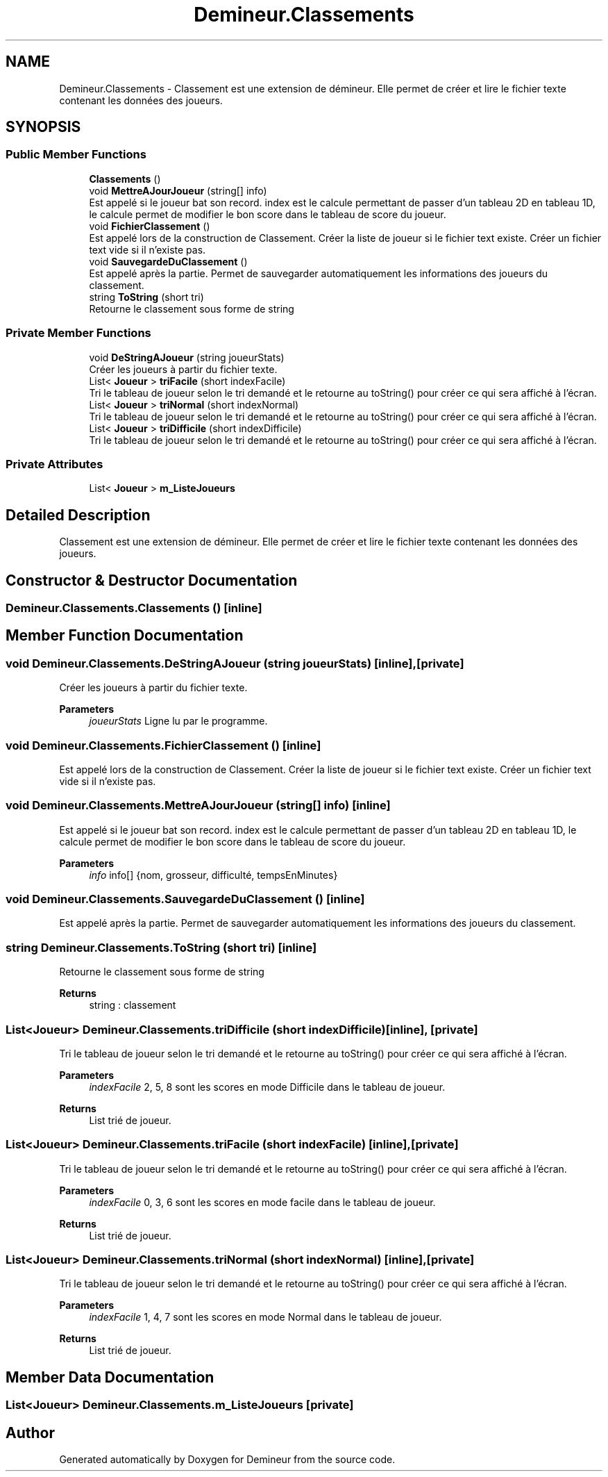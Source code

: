 .TH "Demineur.Classements" 3 "Sun Mar 29 2020" "Version 2.0" "Demineur" \" -*- nroff -*-
.ad l
.nh
.SH NAME
Demineur.Classements \- Classement est une extension de démineur\&. Elle permet de créer et lire le fichier texte contenant les données des joueurs\&.  

.SH SYNOPSIS
.br
.PP
.SS "Public Member Functions"

.in +1c
.ti -1c
.RI "\fBClassements\fP ()"
.br
.ti -1c
.RI "void \fBMettreAJourJoueur\fP (string[] info)"
.br
.RI "Est appelé si le joueur bat son record\&. index est le calcule permettant de passer d'un tableau 2D en tableau 1D, le calcule permet de modifier le bon score dans le tableau de score du joueur\&. "
.ti -1c
.RI "void \fBFichierClassement\fP ()"
.br
.RI "Est appelé lors de la construction de Classement\&. Créer la liste de joueur si le fichier text existe\&. Créer un fichier text vide si il n'existe pas\&. "
.ti -1c
.RI "void \fBSauvegardeDuClassement\fP ()"
.br
.RI "Est appelé après la partie\&. Permet de sauvegarder automatiquement les informations des joueurs du classement\&. "
.ti -1c
.RI "string \fBToString\fP (short tri)"
.br
.RI "Retourne le classement sous forme de string "
.in -1c
.SS "Private Member Functions"

.in +1c
.ti -1c
.RI "void \fBDeStringAJoueur\fP (string joueurStats)"
.br
.RI "Créer les joueurs à partir du fichier texte\&. "
.ti -1c
.RI "List< \fBJoueur\fP > \fBtriFacile\fP (short indexFacile)"
.br
.RI "Tri le tableau de joueur selon le tri demandé et le retourne au toString() pour créer ce qui sera affiché à l'écran\&. "
.ti -1c
.RI "List< \fBJoueur\fP > \fBtriNormal\fP (short indexNormal)"
.br
.RI "Tri le tableau de joueur selon le tri demandé et le retourne au toString() pour créer ce qui sera affiché à l'écran\&. "
.ti -1c
.RI "List< \fBJoueur\fP > \fBtriDifficile\fP (short indexDifficile)"
.br
.RI "Tri le tableau de joueur selon le tri demandé et le retourne au toString() pour créer ce qui sera affiché à l'écran\&. "
.in -1c
.SS "Private Attributes"

.in +1c
.ti -1c
.RI "List< \fBJoueur\fP > \fBm_ListeJoueurs\fP"
.br
.in -1c
.SH "Detailed Description"
.PP 
Classement est une extension de démineur\&. Elle permet de créer et lire le fichier texte contenant les données des joueurs\&. 


.SH "Constructor & Destructor Documentation"
.PP 
.SS "Demineur\&.Classements\&.Classements ()\fC [inline]\fP"

.SH "Member Function Documentation"
.PP 
.SS "void Demineur\&.Classements\&.DeStringAJoueur (string joueurStats)\fC [inline]\fP, \fC [private]\fP"

.PP
Créer les joueurs à partir du fichier texte\&. 
.PP
\fBParameters\fP
.RS 4
\fIjoueurStats\fP Ligne lu par le programme\&.
.RE
.PP

.SS "void Demineur\&.Classements\&.FichierClassement ()\fC [inline]\fP"

.PP
Est appelé lors de la construction de Classement\&. Créer la liste de joueur si le fichier text existe\&. Créer un fichier text vide si il n'existe pas\&. 
.SS "void Demineur\&.Classements\&.MettreAJourJoueur (string[] info)\fC [inline]\fP"

.PP
Est appelé si le joueur bat son record\&. index est le calcule permettant de passer d'un tableau 2D en tableau 1D, le calcule permet de modifier le bon score dans le tableau de score du joueur\&. 
.PP
\fBParameters\fP
.RS 4
\fIinfo\fP info[] {nom, grosseur, difficulté, tempsEnMinutes}
.RE
.PP

.SS "void Demineur\&.Classements\&.SauvegardeDuClassement ()\fC [inline]\fP"

.PP
Est appelé après la partie\&. Permet de sauvegarder automatiquement les informations des joueurs du classement\&. 
.SS "string Demineur\&.Classements\&.ToString (short tri)\fC [inline]\fP"

.PP
Retourne le classement sous forme de string 
.PP
\fBReturns\fP
.RS 4
string : classement
.RE
.PP

.SS "List<\fBJoueur\fP> Demineur\&.Classements\&.triDifficile (short indexDifficile)\fC [inline]\fP, \fC [private]\fP"

.PP
Tri le tableau de joueur selon le tri demandé et le retourne au toString() pour créer ce qui sera affiché à l'écran\&. 
.PP
\fBParameters\fP
.RS 4
\fIindexFacile\fP 2, 5, 8 sont les scores en mode Difficile dans le tableau de joueur\&.
.RE
.PP
\fBReturns\fP
.RS 4
List trié de joueur\&.
.RE
.PP

.SS "List<\fBJoueur\fP> Demineur\&.Classements\&.triFacile (short indexFacile)\fC [inline]\fP, \fC [private]\fP"

.PP
Tri le tableau de joueur selon le tri demandé et le retourne au toString() pour créer ce qui sera affiché à l'écran\&. 
.PP
\fBParameters\fP
.RS 4
\fIindexFacile\fP 0, 3, 6 sont les scores en mode facile dans le tableau de joueur\&.
.RE
.PP
\fBReturns\fP
.RS 4
List trié de joueur\&.
.RE
.PP

.SS "List<\fBJoueur\fP> Demineur\&.Classements\&.triNormal (short indexNormal)\fC [inline]\fP, \fC [private]\fP"

.PP
Tri le tableau de joueur selon le tri demandé et le retourne au toString() pour créer ce qui sera affiché à l'écran\&. 
.PP
\fBParameters\fP
.RS 4
\fIindexFacile\fP 1, 4, 7 sont les scores en mode Normal dans le tableau de joueur\&.
.RE
.PP
\fBReturns\fP
.RS 4
List trié de joueur\&.
.RE
.PP

.SH "Member Data Documentation"
.PP 
.SS "List<\fBJoueur\fP> Demineur\&.Classements\&.m_ListeJoueurs\fC [private]\fP"


.SH "Author"
.PP 
Generated automatically by Doxygen for Demineur from the source code\&.
